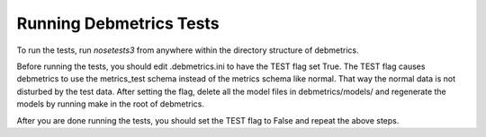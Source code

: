 Running Debmetrics Tests
************************

To run the tests, run `nosetests3` from anywhere within the directory
structure of debmetrics.

Before running the tests, you should edit .debmetrics.ini to have the TEST
flag set True. The TEST flag causes debmetrics to use the metrics_test schema
instead of the metrics schema like normal. That way the normal data is not
disturbed by the test data. After setting the flag, delete all the model files
in debmetrics/models/ and regenerate the models by running make in the root of
debmetrics.

After you are done running the tests, you should set the TEST flag to False
and repeat the above steps.
